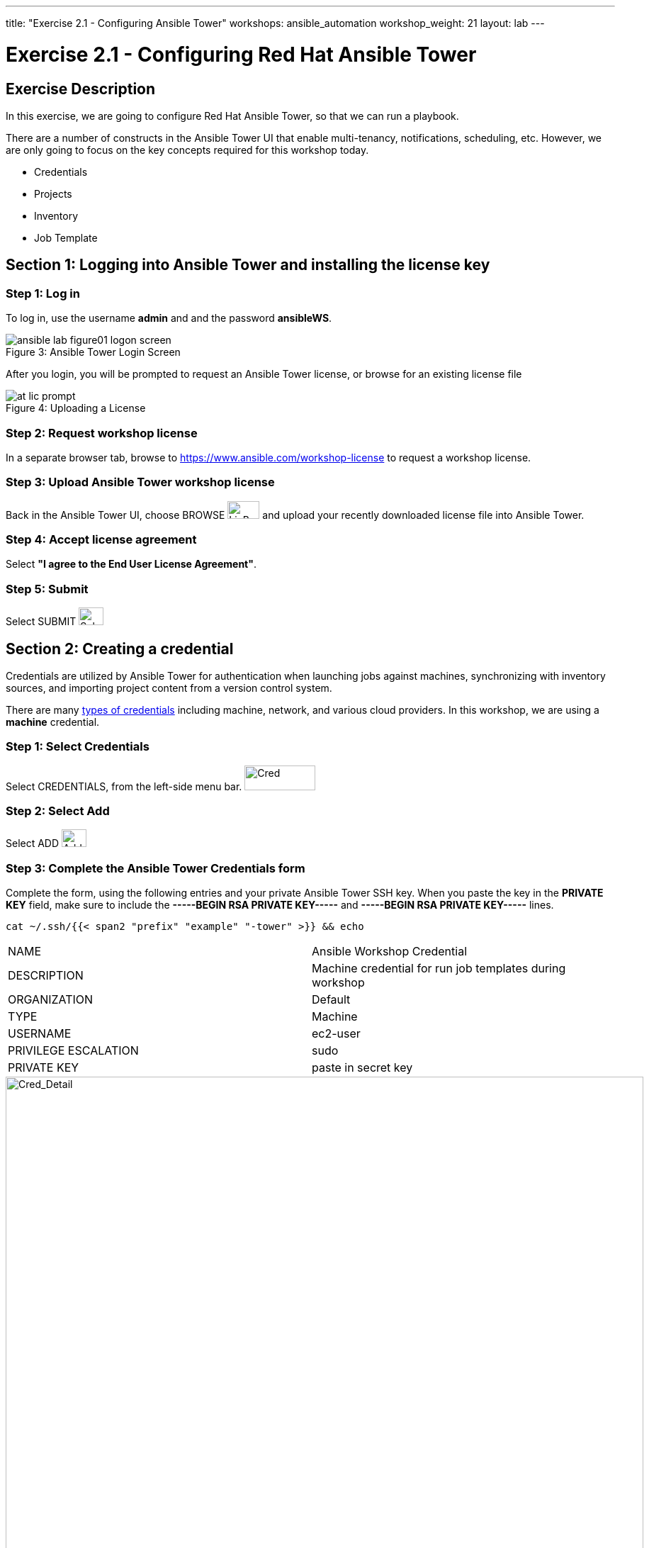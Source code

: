 ---
title: "Exercise 2.1 - Configuring Ansible Tower"
workshops: ansible_automation
workshop_weight: 21
layout: lab
---

:icons: font
:imagesdir: /workshops/ansible_automation/images
:license_url: https://s3.amazonaws.com/ansible-tower-workshop-license/license
:image_links: https://s3.amazonaws.com/ansible-workshop-bos.redhatgov.io/_images
:cred_url: http://docs.ansible.com/ansible-tower/latest/html/userguide/credentials.html#credential-types

= Exercise 2.1 - Configuring Red Hat Ansible Tower



== Exercise Description

In this exercise, we are going to configure Red Hat Ansible Tower, so that we can run a playbook.

There are a number of constructs in the Ansible Tower UI that enable multi-tenancy, notifications, scheduling, etc.
However, we are only going to focus on the key concepts required for this workshop today.


* Credentials
* Projects
* Inventory
* Job Template


== Section 1: Logging into Ansible Tower and installing the license key


=== Step 1: Log in

To log in, use the username *admin* and and the password *ansibleWS*.



image::ansible-lab-figure01-logon-screen.png[caption="Figure 3: ", title="Ansible Tower Login Screen"]


After you login, you will be prompted to request an Ansible Tower license, or browse for an existing license file



image::at_lic_prompt.png[caption="Figure 4: ", title="Uploading a License"]
:cred_url: http://docs.ansible.com/ansible-tower/latest/html/userguide/credentials.html#credential-types



=== Step 2: Request workshop license

In a separate browser tab, browse to https://www.ansible.com/workshop-license to request a workshop license.

=== Step 3: Upload Ansible Tower workshop license

Back in the Ansible Tower UI, choose BROWSE image:at_browse.png[LicB,45,25] and upload your recently downloaded license file into Ansible Tower.

=== Step 4: Accept license agreement

Select *"I agree to the End User License Agreement"*.

=== Step 5: Submit

Select SUBMIT image:at_submit.png[Sub,35,25]

// === Step 3: Request a workshop license

// In a separate browser tab, browse to https://www.ansible.com/workshop-license to request a workshop license.

// At the commandline in your Ansible Tower instance download the encrypted license file via the curl command.

// [source,bash]
// ----
// curl -O https://s3.amazonaws.com/ansible-tower-workshop-license/license
// ----

// Then Decrypt the license file via Ansible Vault.
// **The instructor should provide the password**

// [source,bash]
// ----
// ansible-vault decrypt license --ask-vault-pass
//
// ...

// Vault password:
// ----

// Now use curl to POST the license to the Tower API endpoint.

// [source,bash]
// ----
// curl -k https://localhost/api/v1/config/ \
//      -H 'Content-Type: application/json' \
//      -X POST \
//      --data @license \
//      --user admin:ansibleWS
//
// ----






== Section 2: Creating a credential

Credentials are utilized by Ansible Tower for authentication when launching jobs against machines,
synchronizing with inventory sources, and importing project content from a version control system.

There are many link:{cred_url}[types of credentials] including machine, network, and various cloud providers.  In this workshop, we are using a *machine* credential.


=== Step 1: Select Credentials
Select CREDENTIALS, from the left-side menu bar.   image:at_credentials.png[Cred,100,35]

=== Step 2: Select Add

Select ADD   image:at_add.png[Add,35,25]

=== Step 3: Complete the Ansible Tower Credentials form

Complete the form, using the following entries and your private Ansible Tower SSH key.  When you paste the key in the *PRIVATE KEY* field, make sure to include the *-----BEGIN RSA PRIVATE KEY-----* and *-----BEGIN RSA PRIVATE KEY-----* lines.

----
cat ~/.ssh/{{< span2 "prefix" "example" "-tower" >}} && echo
----

|===
|NAME |Ansible Workshop Credential
|DESCRIPTION|Machine credential for run job templates during workshop
|ORGANIZATION|Default
|TYPE|Machine
|USERNAME| ec2-user
|PRIVILEGE ESCALATION|sudo
|PRIVATE KEY|paste in secret key
|===



image::at_cred_detail.png[Cred_Detail, 900,caption="Figure 5: ",title="Adding a Credential"]



=== Step 4: Save

Select SAVE  image:at_save.png[Save,35,25] +



== Section 3: Creating a Project

A Project is a logical collection of Ansible playbooks, represented in Ansible Tower.
You can manage playbooks and playbook directories, by either placing them manually under the Project Base Path on your Ansible Tower server, or by placing your playbooks into a source code management (SCM) system supported by Ansible Tower, including Git, Subversion, and Mercurial.

=== Step 1: Open a new project

Select PROJECTS image:at_projects.png[projects,125,35].

=== Step 2: Add the project

Select ADD   image:at_add.png[Add,35,25]

=== Step 3: Complete the Project form

Complete the form using the following entries:

|===
|NAME |Ansible Workshop Project
|DESCRIPTION|workshop playbooks
|ORGANIZATION|Default
|SCM TYPE|Git
|SCM URL| https://github.com/ajacocks/lightbulb
|SCM BRANCH|
|SCM UPDATE OPTIONS
a|

- [*] Clean
- [*] Delete on Update
- [*] Update Revision on Launch
|===



image::at_project_detail.png[Cred_Detail, 900,caption="Figure 6: ",title="Defining a Project"]



=== Step 4: Save

Select SAVE image:at_save.png[Save,35,25]




== Section 4: Creating an Inventory

An inventory is a collection of hosts, against which jobs may be launched.
Inventories are divided into groups and these groups contain the actual hosts.

Groups may be sourced *manually*, by entering host names into Ansible Tower, or from one of Ansible Tower’s supported cloud providers.

An Inventory can also be *imported* into Ansible Tower using the *tower-manage* command. This is how we are going to add an inventory for this workshop.


=== Step 1: Navigate to Inventories main link

Select INVENTORIES    image:at_inv_icon.png[Inv, 100,30]

=== Step 2: Add a new inventory

Select ADD image:at_add.png[Add,35,25], and then select Inventory.

=== Step 3: Complete the Inventory form

Complete the form, using the following entries:

|===
|NAME |Ansible Workshop Inventory
|DESCRIPTION|workshop hosts
|ORGANIZATION|Default
|===



image::at_inv_create.png[Cred_Detail,900,caption="Figure 7: ",title="Create an Inventory"]



=== Step 4: Save

Select SAVE  image:at_save.png[Save,35,25]

=== Step 5: Switch back to your terminal session

Switch back to your terminal session.  If by any chance you closed the Red Hat Web Console browser window, open a new one with the URL shown, below:

[source,bash]
----
{{< urifqdn "https://" "tower" ":9090/system/terminal" >}}
----




=== Step 6: Import an existing inventory

Use the *tower-manage* command to import an existing inventory.  (_Be sure to replace <username> with your actual username._)
----
sudo tower-manage inventory_import --source=/home/ec2-user/src/hosts --inventory-name="Ansible Workshop Inventory"
----

You should see output similar to the following:



image::at_tm_stdout.png[Cred_Detail,900,caption="Figure 8: ",title="Importing an inventory with tower-manage"]




Feel free to browse your inventory in Ansible Tower, by selecting *Hosts*. image:at_inv_hosts.png[hosts,200,50]

You should now notice that the inventory has been populated with each each of hosts and corresponding inventory.

image::at_inv_group.png[Cred_Detail,900,caption="Figure 9: ",title="Inventory with Groups"]




=== End Result

At this point, we are working with our basic configuration of Ansible Tower.  In Exercise 2.2, we will be solely focused on creating and running a job template so you can see Ansible Tower in action.

{{< importPartial "footer/footer.html" >}}
